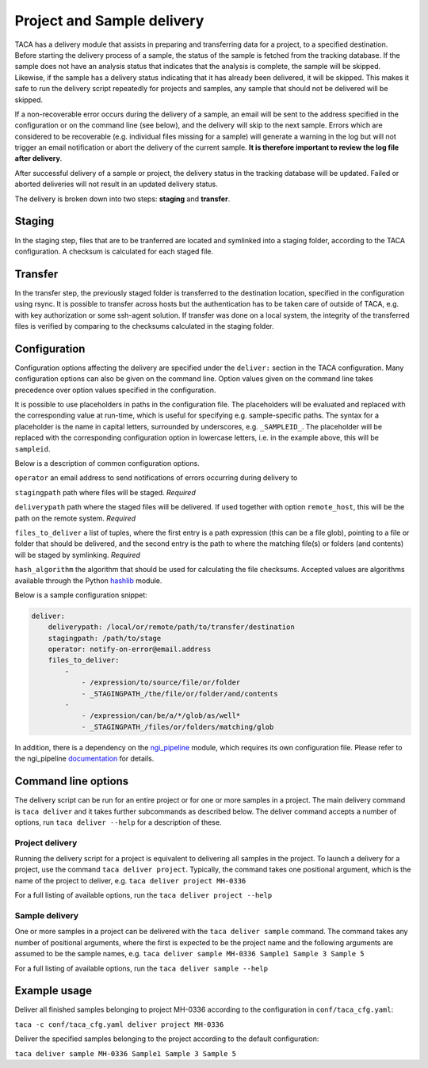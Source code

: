 Project and Sample delivery
===========================

TACA has a delivery module that assists in preparing and transferring data for
a project, to a specified destination. Before starting the delivery process of 
a sample, the status of the sample is fetched from the tracking database. If
the sample does not have an analysis status that indicates that the analysis is
complete, the sample will be skipped. Likewise, if the sample has a delivery 
status indicating that it has already been delivered, it will be skipped. This
makes it safe to run the delivery script repeatedly for projects and samples,
any sample that should not be delivered will be skipped. 

If a non-recoverable error occurs during the delivery of a sample, an email will
be sent to the address specified in the configuration or on the command line 
(see below), and the delivery will skip to the next sample. Errors which are 
considered to be recoverable (e.g. individual files missing for a sample) will
generate a warning in the log but will not trigger an email notification or
abort the delivery of the current sample. **It is therefore important to review
the log file after delivery**.

After successful delivery of a sample or project, the delivery status in the
tracking database will be updated. Failed or aborted deliveries will not result
in an updated delivery status.

The delivery is broken down into two steps: **staging** and **transfer**.

Staging
-------

In the staging step, files that are to be tranferred are located and symlinked 
into a staging folder, according to the TACA configuration. A checksum is calculated for each staged file. 

Transfer
--------

In the transfer step, the previously staged folder is transferred to the 
destination location, specified in the configuration using rsync. It is possible
to transfer across hosts but the authentication has to be taken care of outside
of TACA, e.g. with key authorization or some ssh-agent solution. If transfer 
was done on a local system, the integrity of the transferred files is verified
by comparing to the checksums calculated in the staging folder.

Configuration
-------------

Configuration options affecting the delivery are specified under the 
``deliver:`` section in the TACA configuration. Many configuration options
can also be given on the command line. Option values given on the command line 
takes precedence over option values specified in the configuration. 

It is possible to use placeholders in paths in the configuration file. The
placeholders will be evaluated and replaced with the corresponding value at 
run-time, which is useful for specifying e.g. sample-specific paths. The syntax
for a placeholder is the name in capital letters, surrounded by underscores, 
e.g. ``_SAMPLEID_``. The placeholder will be replaced with the corresponding
configuration option in lowercase letters, i.e. in the example above, this will 
be ``sampleid``.

Below is a description of common configuration options.

``operator`` an email address to send notifications of errors occurring during
delivery to

``stagingpath`` path where files will be staged. *Required*

``deliverypath`` path where the staged files will be delivered. If used together
with option ``remote_host``, this will be the path on the remote system. 
*Required*

``files_to_deliver`` a list of tuples, where the first entry is a path 
expression (this can be a file glob), pointing to a file or folder that should 
be delivered, and the second entry is the path to where the matching file(s) or 
folders (and contents) will be staged by symlinking. *Required*

``hash_algorithm`` the algorithm that should be used for calculating the file
checksums. Accepted values are algorithms available through the Python `hashlib`_ module.

Below is a sample configuration snippet:

.. code-block:: yaml

    deliver:
        deliverypath: /local/or/remote/path/to/transfer/destination
        stagingpath: /path/to/stage
        operator: notify-on-error@email.address
        files_to_deliver:
            -
                - /expression/to/source/file/or/folder
                - _STAGINGPATH_/the/file/or/folder/and/contents
            -
                - /expression/can/be/a/*/glob/as/well*
                - _STAGINGPATH_/files/or/folders/matching/glob

In addition, there is a dependency on the `ngi_pipeline`_ module, which requires
its own configuration file. Please refer to the ngi_pipeline `documentation`_ 
for details.

Command line options
--------------------

The delivery script can be run for an entire project or for one or more samples
in a project. The main delivery command is ``taca deliver`` and it takes further
subcommands as described below. The deliver command accepts a number of options,
run ``taca deliver --help`` for a description of these.

Project delivery
~~~~~~~~~~~~~~~~

Running the delivery script for a project is equivalent to delivering all 
samples in the project. To launch a delivery for a project, use the command 
``taca deliver project``. Typically, the command takes one positional argument, 
which is the name of the project to deliver, e.g. 
``taca deliver project MH-0336``

For a full listing of available options, run the ``taca deliver project --help``

Sample delivery
~~~~~~~~~~~~~~~

One or more samples in a project can be delivered with the ``taca deliver 
sample`` command. The command takes any number of positional arguments, where 
the first is expected to be the project name and the following arguments are
assumed to be the sample names, e.g. 
``taca deliver sample MH-0336 Sample1 Sample 3 Sample 5``

For a full listing of available options, run the ``taca deliver sample --help``
 
Example usage
-------------

Deliver all finished samples belonging to project MH-0336 according to the 
configuration in ``conf/taca_cfg.yaml``:

``taca -c conf/taca_cfg.yaml deliver project MH-0336``

Deliver the specified samples belonging to the project according to the 
default configuration:

``taca deliver sample MH-0336 Sample1 Sample 3 Sample 5``

.. _hashlib: https://docs.python.org/2/library/hashlib.html

.. _ngi_pipeline: https://github.com/NationalGenomicsInfrastructure/ngi_pipeline

.. _documentation: https://github.com/NationalGenomicsInfrastructure/ngi_pipeline

